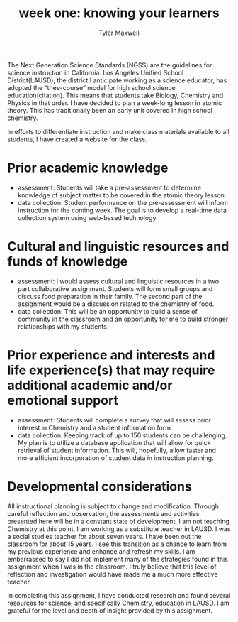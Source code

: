 #+title: week one: knowing your learners
#+author: Tyler Maxwell


The Next Generation Science Standards (NGSS) are the guidelines for science instruction in California.  Los Angeles Unified School District(LAUSD), the district I anticipate working as a science educator, has adopted the “thee-course” model for high school science education(citation). This means that students take Biology, Chemistry and Physics in that order. I have decided to plan a week-long lesson in atomic theory. This has traditionally been an early unit covered in high school chemistry. 

In efforts to differentiate instruction and make class materials available to all students, I have created a website for the class. 


* Prior academic knowledge 

- assessment: Students will take a pre-assessment  to determine knowledge of subject matter to be covered in the atomic theory lesson.
- data collection: Student performance on the pre-assessment will inform instruction for the coming week. The goal is to develop a real-time data collection system using web-based technology.
 

* Cultural and linguistic resources and funds of knowledge

- assessment: I would assess cultural and linguistic resources in a two part collaborative assignment. Students will form small groups and discuss food preparation in their family. The second part of the assignment would be a discussion related to the chemistry of food. 
- data collection: This will be an opportunity to build a sense of community in the classroom and an opportunity for me to build stronger relationships with my students.  

* Prior experience and interests and life experience(s) that may require additional academic and/or emotional support

- assessment: Students will complete a survey that will assess prior interest in Chemistry and a student information form.
- data collection: Keeping track of up to 150 students can be challenging. My plan is to utilize a database application that will allow for quick retrieval of student information. This will, hopefully, allow faster and more efficient incorporation of student data in instruction planning.

* Developmental considerations

All instructional planning is subject to change and modification. Through careful reflection and observation, the assessments and activities presented here will be in a constant state of development. I am not teaching Chemistry at this point. I am working as a substitute teacher in LAUSD. I was a social studies teacher for about seven years. I have been out the classroom for about 15 years. I see this transition as a chance to learn from my previous experience and enhance and refresh my skills. I am embarrassed to say I did not implement many of the strategies found in this assignment when I was in the classroom. I truly believe that this level of reflection and investigation would have made me a much more effective teacher.

In completing this assignment, I have conducted research and found several resources for science, and specifically Chemistry, education in LAUSD. I am grateful for the level and depth of insight provided by this assignment.

